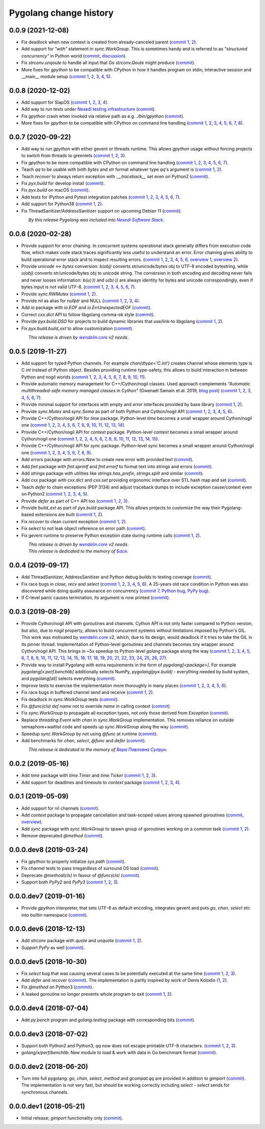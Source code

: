 Pygolang change history
-----------------------

0.0.9 (2021-12-08)
~~~~~~~~~~~~~~~~~~

- Fix deadlock when new context is created from already-canceled parent (`commit 1`__, 2__).

  __ https://lab.nexedi.com/nexedi/pygolang/commit/d0688e21
  __ https://lab.nexedi.com/nexedi/pygolang/commit/58d4cbfe

- Add support for `"with"` statement in `sync.WorkGroup`.
  This is sometimes handy and is referred to as *"structured concurrency"*
  in Python world (commit__, discussion__).

  __ https://lab.nexedi.com/nexedi/pygolang/commit/6eb80104
  __ https://github.com/gevent/gevent/issues/1697#issuecomment-742708016

- Fix `strconv.unqoute` to handle all input that Go `strconv.Qoute` might produce (commit__).

  __ https://lab.nexedi.com/nexedi/pygolang/commit/78b4b41c

- More fixes for `gpython` to be compatible with CPython in how it handles
  program on stdin, interactive session and __main__ module setup (`commit 1`__, 2__, 3__, 4__, 5__).

  __ https://lab.nexedi.com/nexedi/pygolang/commit/6cc4bf32
  __ https://lab.nexedi.com/nexedi/pygolang/commit/22fb559a
  __ https://lab.nexedi.com/nexedi/pygolang/commit/95c7cce9
  __ https://lab.nexedi.com/nexedi/pygolang/commit/2351dd27
  __ https://lab.nexedi.com/nexedi/pygolang/commit/e205dbf6


0.0.8 (2020-12-02)
~~~~~~~~~~~~~~~~~~

- Add support for SlapOS (`commit 1`__, 2__, 3__, 4__).

  __ https://lab.nexedi.com/nexedi/pygolang/commit/60e89902
  __ https://lab.nexedi.com/nexedi/pygolang/commit/483df486
  __ https://lab.nexedi.com/nexedi/pygolang/commit/92bb5bcc
  __ https://lab.nexedi.com/nexedi/pygolang/commit/0fa9d6e7

- Add way to run tests under `Nexedi testing infrastructure`__ (commit__).

  __ https://www.erp5.com/NXD-Presentation.ci.testing.system.buildout
  __ https://lab.nexedi.com/nexedi/pygolang/commit/d5b1eca0

- Fix `gpython` crash when invoked via relative path as e.g. `./bin/gpython` (commit__).

  __ https://lab.nexedi.com/nexedi/pygolang/commit/076cdd8f

- More fixes for `gpython` to be compatible with CPython on command line
  handling (`commit 1`__, 2__, 3__, 4__, 5__, 6__, 7__, 8__).

  __ https://lab.nexedi.com/nexedi/pygolang/commit/64088e8a
  __ https://lab.nexedi.com/nexedi/pygolang/commit/167912d3
  __ https://lab.nexedi.com/nexedi/pygolang/commit/26058b5b
  __ https://lab.nexedi.com/nexedi/pygolang/commit/21756bd3
  __ https://lab.nexedi.com/nexedi/pygolang/commit/11b367c6
  __ https://lab.nexedi.com/nexedi/pygolang/commit/8564dfdd
  __ https://lab.nexedi.com/nexedi/pygolang/commit/840a5eae
  __ https://lab.nexedi.com/nexedi/pygolang/commit/cd59f5a5


0.0.7 (2020-09-22)
~~~~~~~~~~~~~~~~~~

- Add way to run `gpython` with either gevent or threads runtime. This allows
  `gpython` usage without forcing projects to switch from threads to greenlets
  (`commit 1`__, 2__, 3__).

  __ https://lab.nexedi.com/nexedi/pygolang/commit/0e3da017
  __ https://lab.nexedi.com/nexedi/pygolang/commit/c0282565
  __ https://lab.nexedi.com/nexedi/pygolang/commit/a6b993c8

- Fix `gpython` to be more compatible with CPython on command line handling
  (`commit 1`__, 2__, 3__, 4__, 5__, 6__, 7__).

  __ https://lab.nexedi.com/nexedi/pygolang/commit/e6714e49
  __ https://lab.nexedi.com/nexedi/pygolang/commit/70c4c82f
  __ https://lab.nexedi.com/nexedi/pygolang/commit/b47edf42
  __ https://lab.nexedi.com/nexedi/pygolang/commit/a0016938
  __ https://lab.nexedi.com/nexedi/pygolang/commit/51925488
  __ https://lab.nexedi.com/nexedi/pygolang/commit/1f6f31cd
  __ https://lab.nexedi.com/nexedi/pygolang/commit/fb98e594

- Teach `qq` to be usable with both `bytes` and `str` format whatever type
  `qq`'s argument is (`commit 1`__, 2__).

  __ https://lab.nexedi.com/nexedi/pygolang/commit/85a1765d
  __ https://lab.nexedi.com/nexedi/pygolang/commit/edc7aaab

- Teach `recover` to always return exception with `.__traceback__` set even on
  Python2 (commit__).

  __ https://lab.nexedi.com/nexedi/pygolang/commit/cfcc6db2

- Fix `pyx.build` for develop install (commit__).

  __ https://lab.nexedi.com/nexedi/pygolang/commit/34b9c0cf

- Fix `pyx.build` on macOS (commit__).

  __ https://lab.nexedi.com/nexedi/pygolang/commit/fb662979

- Add tests for IPython and Pytest integration patches (`commit 1`__,
  2__, 3__, 4__, 5__, 6__, 7__).

  __ https://lab.nexedi.com/nexedi/pygolang/commit/0148cb89
  __ https://lab.nexedi.com/nexedi/pygolang/commit/2413b5ba
  __ https://lab.nexedi.com/nexedi/pygolang/commit/42ab98a6
  __ https://lab.nexedi.com/nexedi/pygolang/commit/09629367
  __ https://lab.nexedi.com/nexedi/pygolang/commit/6e31304d
  __ https://lab.nexedi.com/nexedi/pygolang/commit/b938af8b
  __ https://lab.nexedi.com/nexedi/pygolang/commit/a1ac2a45

- Add support for Python38 (`commit 1`__, 2__).

  __ https://lab.nexedi.com/nexedi/pygolang/commit/792cbd6c
  __ https://lab.nexedi.com/nexedi/pygolang/commit/1f184095

- Fix ThreadSanitizer/AddressSanitizer support on upcoming Debian 11 (commit__).

  __ https://lab.nexedi.com/nexedi/pygolang/commit/49bb8dcd


| |_| |_| |_| |_| |_| |_| |_| |_| *By this release Pygolang was included into* |Nexedi Software Stack|_.

.. |Nexedi Software Stack| replace:: *Nexedi Software Stack*
.. _Nexedi Software Stack: https://stack.nexedi.com


0.0.6 (2020-02-28)
~~~~~~~~~~~~~~~~~~

- Provide support for error chaining. In concurrent systems
  operational stack generally differs from execution code flow, which makes
  code stack traces significantly less useful to understand an error.
  Error chaining gives ability to build operational
  error stack and to inspect resulting errors.
  (`commit 1`__, 2__, 3__, 4__, 5__, 6__, `overview 1`__, `overview 2`__).

  __ https://lab.nexedi.com/nexedi/pygolang/commit/fd95c88a
  __ https://lab.nexedi.com/nexedi/pygolang/commit/17798442
  __ https://lab.nexedi.com/nexedi/pygolang/commit/78d0c76f
  __ https://lab.nexedi.com/nexedi/pygolang/commit/337de0d7
  __ https://lab.nexedi.com/nexedi/pygolang/commit/03f88c0b
  __ https://lab.nexedi.com/nexedi/pygolang/commit/80ab5863
  __ https://blog.golang.org/go1.13-errors
  __ https://commandcenter.blogspot.com/2017/12/error-handling-in-upspin.html

- Provide `unicode` ↔ `bytes` conversion:
  `b(obj)` converts str/unicode/bytes obj to UTF-8 encoded bytestring, while
  `u(obj)` converts str/unicode/bytes obj to unicode string. The conversion in
  both encoding and decoding never fails and never looses information:
  `b(u(·))` and `u(b(·))` are always identity for bytes and unicode
  correspondingly, even if bytes input is not valid UTF-8.
  (`commit 1`__, 2__, 3__, 4__, 5__, 6__, 7__).

  __ https://lab.nexedi.com/nexedi/pygolang/commit/bcb95cd5
  __ https://lab.nexedi.com/nexedi/pygolang/commit/073d81a8
  __ https://lab.nexedi.com/nexedi/pygolang/commit/5cc679ac
  __ https://lab.nexedi.com/nexedi/pygolang/commit/0561926a
  __ https://lab.nexedi.com/nexedi/pygolang/commit/8c459a99
  __ https://lab.nexedi.com/nexedi/pygolang/commit/3073ac98
  __ https://lab.nexedi.com/nexedi/pygolang/commit/e028cf28

- Provide `sync.RWMutex` (`commit 1`__, 2__).

  __ https://lab.nexedi.com/nexedi/pygolang/commit/1ad3c2d5
  __ https://lab.nexedi.com/nexedi/pygolang/commit/a9345a98

- Provide `nil` as alias for `nullptr` and NULL (`commit 1`__, 2__, 3__, 4__).

  __ https://lab.nexedi.com/nexedi/pygolang/commit/60f6db6f
  __ https://lab.nexedi.com/nexedi/pygolang/commit/fc1c3e24
  __ https://lab.nexedi.com/nexedi/pygolang/commit/01ade7ac
  __ https://lab.nexedi.com/nexedi/pygolang/commit/230c81c4

- Add `io` package with `io.EOF` and `io.ErrUnexpectedEOF` (commit__).

  __ https://lab.nexedi.com/nexedi/pygolang/commit/36ab859c

- Correct `cxx.dict` API to follow libgolang comma-ok style (commit__).

  __ https://lab.nexedi.com/nexedi/pygolang/commit/58fcdd87

- Provide `pyx.build.DSO` for projects to build dynamic libraries that
  use/link-to libgolang (`commit 1`__, 2__).

  __ https://lab.nexedi.com/nexedi/pygolang/commit/64765688
  __ https://lab.nexedi.com/nexedi/pygolang/commit/cd67996e

- Fix `pyx.build.build_ext` to allow customization (commit__).

  __ https://lab.nexedi.com/nexedi/pygolang/commit/8af78fc5

| |_| |_| |_| |_| |_| |_| |_| |_| *This release is driven by* |wendelin.core|_ *v2 needs*.


0.0.5 (2019-11-27)
~~~~~~~~~~~~~~~~~~

- Add support for typed Python channels. For
  example `chan(dtype='C.int')` creates channel whose elements type is C `int`
  instead of Python object. Besides providing runtime type-safety, this allows
  to build interaction in between Python and nogil worlds (`commit 1`__, 2__,
  3__, 4__, 5__, 6__, 7__, 8__, 9__, 10__, 11__).

  __ https://lab.nexedi.com/nexedi/pygolang/commit/f2847307
  __ https://lab.nexedi.com/nexedi/pygolang/commit/d6c8862d
  __ https://lab.nexedi.com/nexedi/pygolang/commit/2590e9a7
  __ https://lab.nexedi.com/nexedi/pygolang/commit/47111d3e
  __ https://lab.nexedi.com/nexedi/pygolang/commit/30561db4
  __ https://lab.nexedi.com/nexedi/pygolang/commit/f6fab7b5
  __ https://lab.nexedi.com/nexedi/pygolang/commit/2c8063f4
  __ https://lab.nexedi.com/nexedi/pygolang/commit/3121b290
  __ https://lab.nexedi.com/nexedi/pygolang/commit/77719d8a
  __ https://lab.nexedi.com/nexedi/pygolang/commit/69b80926
  __ https://lab.nexedi.com/nexedi/pygolang/commit/07f9430d

- Provide automatic memory management for C++/Cython/nogil classes.
  Used approach complements `"Automatic multithreaded-safe memory managed
  classes in Cython"` (Gwenaël Samain et al. 2019, `blog post`__) (`commit 1`__,
  2__, 3__, 4__, 5__, 6__, 7__).

  __ https://www.nexedi.com/blog/NXD-Document.Blog.Cypclass
  __ https://lab.nexedi.com/nexedi/pygolang/commit/e82b4fab
  __ https://lab.nexedi.com/nexedi/pygolang/commit/e614d641
  __ https://lab.nexedi.com/nexedi/pygolang/commit/af4a8d80
  __ https://lab.nexedi.com/nexedi/pygolang/commit/b2253abf
  __ https://lab.nexedi.com/nexedi/pygolang/commit/274afa3f
  __ https://lab.nexedi.com/nexedi/pygolang/commit/fd2a6fab
  __ https://lab.nexedi.com/nexedi/pygolang/commit/7f0672aa

- Provide minimal support for interfaces with empty and `error` interfaces
  provided by base library (`commit 1`__, 2__).

  __ https://lab.nexedi.com/nexedi/pygolang/commit/5a99b769
  __ https://lab.nexedi.com/nexedi/pygolang/commit/45c8cddd

- Provide `sync.Mutex` and `sync.Sema` as part of both Python and Cython/nogil
  API (`commit 1`__, 2__, 3__, 4__, 5__, 6__).

  __ https://lab.nexedi.com/nexedi/pygolang/commit/d99bb6b7
  __ https://lab.nexedi.com/nexedi/pygolang/commit/9c795ca7
  __ https://lab.nexedi.com/nexedi/pygolang/commit/34b7a1f4
  __ https://lab.nexedi.com/nexedi/pygolang/commit/2c1be15e
  __ https://lab.nexedi.com/nexedi/pygolang/commit/e6788170
  __ https://lab.nexedi.com/nexedi/pygolang/commit/548f2df1

- Provide C++/Cython/nogil API for `time` package. Python-level `time` becomes a
  small wrapper around Cython/nogil one (`commit 1`__, 2__, 3__, 4__, 5__, 6__,
  7__, 8__, 9__, 10__, 11__, 12__, 13__, 14__).

  __ https://lab.nexedi.com/nexedi/pygolang/commit/32f34607
  __ https://lab.nexedi.com/nexedi/pygolang/commit/0e838833
  __ https://lab.nexedi.com/nexedi/pygolang/commit/106c1b95
  __ https://lab.nexedi.com/nexedi/pygolang/commit/4f6a9e09
  __ https://lab.nexedi.com/nexedi/pygolang/commit/7c929b25
  __ https://lab.nexedi.com/nexedi/pygolang/commit/8c2ac5e9
  __ https://lab.nexedi.com/nexedi/pygolang/commit/a0ba1226
  __ https://lab.nexedi.com/nexedi/pygolang/commit/873cf8aa
  __ https://lab.nexedi.com/nexedi/pygolang/commit/8399ff2d
  __ https://lab.nexedi.com/nexedi/pygolang/commit/419c8950
  __ https://lab.nexedi.com/nexedi/pygolang/commit/1a9dae3b
  __ https://lab.nexedi.com/nexedi/pygolang/commit/b073f6df
  __ https://lab.nexedi.com/nexedi/pygolang/commit/0e6088ec
  __ https://lab.nexedi.com/nexedi/pygolang/commit/73182038

- Provide C++/Cython/nogil API for `context` package. Python-level `context`
  becomes a small wrapper around Cython/nogil one (`commit 1`__, 2__, 3__, 4__,
  5__, 6__, 7__, 8__, 9__, 10__, 11__, 12__, 13__, 14__, 15__).

  __ https://lab.nexedi.com/nexedi/pygolang/commit/149ae661
  __ https://lab.nexedi.com/nexedi/pygolang/commit/cc7069e0
  __ https://lab.nexedi.com/nexedi/pygolang/commit/223d7950
  __ https://lab.nexedi.com/nexedi/pygolang/commit/89381488
  __ https://lab.nexedi.com/nexedi/pygolang/commit/9662785b
  __ https://lab.nexedi.com/nexedi/pygolang/commit/34e3c404
  __ https://lab.nexedi.com/nexedi/pygolang/commit/ba2ab242
  __ https://lab.nexedi.com/nexedi/pygolang/commit/9869dc45
  __ https://lab.nexedi.com/nexedi/pygolang/commit/20761c55
  __ https://lab.nexedi.com/nexedi/pygolang/commit/f76c11f3
  __ https://lab.nexedi.com/nexedi/pygolang/commit/281defb2
  __ https://lab.nexedi.com/nexedi/pygolang/commit/66e1e756
  __ https://lab.nexedi.com/nexedi/pygolang/commit/9216e2db
  __ https://lab.nexedi.com/nexedi/pygolang/commit/2a359791
  __ https://lab.nexedi.com/nexedi/pygolang/commit/a6c1c984

- Provide C++/Cython/nogil API for `sync` package. Python-level `sync` becomes a
  small wrapper around Cython/nogil one (`commit 1`__, 2__, 3__, 4__, 5__, 6__, 7__, 8__, 9__).

  __ https://lab.nexedi.com/nexedi/pygolang/commit/0fb53e33
  __ https://lab.nexedi.com/nexedi/pygolang/commit/b316e504
  __ https://lab.nexedi.com/nexedi/pygolang/commit/c5c576d2
  __ https://lab.nexedi.com/nexedi/pygolang/commit/5146a416
  __ https://lab.nexedi.com/nexedi/pygolang/commit/4fc6e49c
  __ https://lab.nexedi.com/nexedi/pygolang/commit/a36efe6d
  __ https://lab.nexedi.com/nexedi/pygolang/commit/4fb9b51c
  __ https://lab.nexedi.com/nexedi/pygolang/commit/33cf3113
  __ https://lab.nexedi.com/nexedi/pygolang/commit/6d94fccf

- Add `errors` package with `errors.New` to create new error with provided text (commit__).

  __ https://lab.nexedi.com/nexedi/pygolang/commit/a245ab56

- Add `fmt` package with `fmt.sprintf` and `fmt.errorf` to format text into
  strings and errors (commit__).

  __ https://lab.nexedi.com/nexedi/pygolang/commit/309963f8

- Add `strings` package with utilities like `strings.has_prefix`,
  `strings.split` and similar (commit__).

  __ https://lab.nexedi.com/nexedi/pygolang/commit/0efd4a9a

- Add `cxx` package with `cxx.dict` and `cxx.set` providing ergonomic interface
  over STL hash map and set (commit__).

  __ https://lab.nexedi.com/nexedi/pygolang/commit/9785f2d3

- Teach `defer` to chain exceptions (PEP 3134) and adjust traceback dumps to
  include exception cause/context even on Python2 (`commit 1`__, 2__, 3__, 4__, 5__).

  __ https://lab.nexedi.com/nexedi/pygolang/commit/6729fe92
  __ https://lab.nexedi.com/nexedi/pygolang/commit/bb9a94c3
  __ https://lab.nexedi.com/nexedi/pygolang/commit/7faaecbc
  __ https://lab.nexedi.com/nexedi/pygolang/commit/06cac90b
  __ https://lab.nexedi.com/nexedi/pygolang/commit/1477dd02

- Provide `defer` as part of C++ API too (`commit 1`__, 2__, 3__).

  __ https://lab.nexedi.com/nexedi/pygolang/commit/1d153a45
  __ https://lab.nexedi.com/nexedi/pygolang/commit/14a249cb
  __ https://lab.nexedi.com/nexedi/pygolang/commit/39f40159

- Provide `build_ext` as part of `pyx.build` package API. This allows projects
  to customize the way their Pygolang-based extensions are built (`commit 1`__, 2__).

  __ https://lab.nexedi.com/nexedi/pygolang/commit/8f9e5619
  __ https://lab.nexedi.com/nexedi/pygolang/commit/b4feee6f

- Fix `recover` to clean current exception (`commit 1`__, 2__).

  __ https://lab.nexedi.com/nexedi/pygolang/commit/9e6ff8bd
  __ https://lab.nexedi.com/nexedi/pygolang/commit/5f76f363

- Fix `select` to not leak object reference on error path (commit__).

  __ https://lab.nexedi.com/nexedi/pygolang/commit/e9180de1

- Fix gevent runtime to preserve Python exception state during runtime calls
  (`commit 1`__, 2__).

  __ https://lab.nexedi.com/nexedi/pygolang/commit/689dc862
  __ https://lab.nexedi.com/nexedi/pygolang/commit/47fac0a9


| |_| |_| |_| |_| |_| |_| |_| |_| *This release is driven by* |wendelin.core|_ *v2 needs*.
| |_| |_| |_| |_| |_| |_| |_| |_| *This release is dedicated to the memory of* |Бася|_.

.. |wendelin.core| replace:: *wendelin.core*
.. _wendelin.core: https://pypi.org/project/wendelin.core
.. |Бася| replace:: *Бася*
.. _Бася: https://navytux.spb.ru/memory/%D0%91%D0%B0%D1%81%D1%8F/


0.0.4 (2019-09-17)
~~~~~~~~~~~~~~~~~~

- Add ThreadSanitizer, AddressSanitizer and Python debug builds to testing coverage (commit__).

  __ https://lab.nexedi.com/nexedi/pygolang/commit/4dc1a7f0

- Fix race bugs in `close`, `recv` and `select` (`commit 1`__, 2__, 3__, 4__, 5__, 6__).
  A 25-years old race condition in Python was also discovered while doing
  quality assurance on concurrency (`commit 7`__, `Python bug`__, `PyPy bug`__).

  __ https://lab.nexedi.com/nexedi/pygolang/commit/78e38690
  __ https://lab.nexedi.com/nexedi/pygolang/commit/44737253
  __ https://lab.nexedi.com/nexedi/pygolang/commit/c92a4830
  __ https://lab.nexedi.com/nexedi/pygolang/commit/dcf4ebd1
  __ https://lab.nexedi.com/nexedi/pygolang/commit/65c43848
  __ https://lab.nexedi.com/nexedi/pygolang/commit/5aa1e899
  __ https://lab.nexedi.com/nexedi/pygolang/commit/5142460d
  __ https://bugs.python.org/issue38106
  __ https://foss.heptapod.net/pypy/pypy/-/issues/3072

- If C-level panic causes termination, its argument is now printed (commit__).

  __ https://lab.nexedi.com/nexedi/pygolang/commit/f2b77c94


0.0.3 (2019-08-29)
~~~~~~~~~~~~~~~~~~

- Provide Cython/nogil API with goroutines and channels. Cython API is not only
  faster compared to Python version, but also, due to *nogil* property, allows to
  build concurrent systems without limitations imposed by Python's GIL.
  This work was motivated by wendelin.core__ v2, which, due to its design,
  would deadlock if it tries to take the GIL in its pinner thread.
  Implementation of Python-level goroutines and channels becomes tiny wrapper
  around Cython/nogil API. This brings in ~5x speedup to Python-level `golang`
  package along the way (`commit 1`__, 2__, 3__, 4__, 5__, 6__, 7__, 8__, 9__,
  10__, 11__, 12__, 13__, 14__, 15__, 16__, 17__, 18__, 19__, 20__, 21__, 22__,
  23__, 24__, 25__, 26__, 27__).

  __ https://pypi.org/project/wendelin.core
  __ https://lab.nexedi.com/nexedi/pygolang/commit/d98e42e3
  __ https://lab.nexedi.com/nexedi/pygolang/commit/352628b5
  __ https://lab.nexedi.com/nexedi/pygolang/commit/fa667412
  __ https://lab.nexedi.com/nexedi/pygolang/commit/f812faa2
  __ https://lab.nexedi.com/nexedi/pygolang/commit/88eb8fe0
  __ https://lab.nexedi.com/nexedi/pygolang/commit/62bdb806
  __ https://lab.nexedi.com/nexedi/pygolang/commit/8fa3c15b
  __ https://lab.nexedi.com/nexedi/pygolang/commit/ad00be70
  __ https://lab.nexedi.com/nexedi/pygolang/commit/ce8152a2
  __ https://lab.nexedi.com/nexedi/pygolang/commit/7ae8c4f3
  __ https://lab.nexedi.com/nexedi/pygolang/commit/f971a2a8
  __ https://lab.nexedi.com/nexedi/pygolang/commit/83259a1b
  __ https://lab.nexedi.com/nexedi/pygolang/commit/311df9f1
  __ https://lab.nexedi.com/nexedi/pygolang/commit/7e55394d
  __ https://lab.nexedi.com/nexedi/pygolang/commit/790189e3
  __ https://lab.nexedi.com/nexedi/pygolang/commit/a508be9a
  __ https://lab.nexedi.com/nexedi/pygolang/commit/a0714b8e
  __ https://lab.nexedi.com/nexedi/pygolang/commit/1bcb8297
  __ https://lab.nexedi.com/nexedi/pygolang/commit/ef076d3a
  __ https://lab.nexedi.com/nexedi/pygolang/commit/4166dc65
  __ https://lab.nexedi.com/nexedi/pygolang/commit/b9333e00
  __ https://lab.nexedi.com/nexedi/pygolang/commit/d5e74947
  __ https://lab.nexedi.com/nexedi/pygolang/commit/2fc71566
  __ https://lab.nexedi.com/nexedi/pygolang/commit/e4dddf15
  __ https://lab.nexedi.com/nexedi/pygolang/commit/69db91bf
  __ https://lab.nexedi.com/nexedi/pygolang/commit/9efb6575
  __ https://lab.nexedi.com/nexedi/pygolang/commit/3b241983


- Provide way to install Pygolang with extra requirements in the form of
  `pygolang[<package>]`. For example `pygolang[x.perf.benchlib]` additionally
  selects NumPy, `pygolang[pyx.build]` - everything needed by build system, and
  `pygolang[all]` selects everything (commit__).

  __ https://lab.nexedi.com/nexedi/pygolang/commit/89a1061a

- Improve tests to exercise the implementation more thoroughly in many
  places (`commit 1`__, 2__, 3__, 4__, 5__, 6__).

  __ https://lab.nexedi.com/nexedi/pygolang/commit/773d8fb2
  __ https://lab.nexedi.com/nexedi/pygolang/commit/3e5b5f01
  __ https://lab.nexedi.com/nexedi/pygolang/commit/7f2362dd
  __ https://lab.nexedi.com/nexedi/pygolang/commit/c5810987
  __ https://lab.nexedi.com/nexedi/pygolang/commit/cb5bfdd2
  __ https://lab.nexedi.com/nexedi/pygolang/commit/02f6991f

- Fix race bugs in buffered channel send and receive (`commit 1`__, 2__).

  __ https://lab.nexedi.com/nexedi/pygolang/commit/eb8a1fef
  __ https://lab.nexedi.com/nexedi/pygolang/commit/c6bb9eb3

- Fix deadlock in `sync.WorkGroup` tests (commit__).

  __ https://lab.nexedi.com/nexedi/pygolang/commit/b8b042c5

- Fix `@func(cls) def name` not to override `name` in calling context (commit__).

  __ https://lab.nexedi.com/nexedi/pygolang/commit/924a808c

- Fix `sync.WorkGroup` to propagate all exception types, not only those derived
  from `Exception` (commit__).

  __ https://lab.nexedi.com/nexedi/pygolang/commit/79aab7df

- Replace `threading.Event` with `chan` in `sync.WorkGroup` implementation.
  This removes reliance on outside semaphore+waitlist code and speeds up
  `sync.WorkGroup` along the way (commit__).

  __ https://lab.nexedi.com/nexedi/pygolang/commit/78d85cdc

- Speedup `sync.WorkGroup` by not using `@func` at runtime (commit__).

  __ https://lab.nexedi.com/nexedi/pygolang/commit/94c6160b

- Add benchmarks for `chan`, `select`, `@func` and `defer` (commit__).

  __ https://lab.nexedi.com/nexedi/pygolang/commit/3c55ca59

|_| |_| |_| |_| |_| |_| |_| |_| *This release is dedicated to the memory of* |Вера Павловна Супрун|_.

.. |Вера Павловна Супрун| replace:: *Вера Павловна Супрун*
.. _Вера Павловна Супрун: https://navytux.spb.ru/memory/%D0%A2%D1%91%D1%82%D1%8F%20%D0%92%D0%B5%D1%80%D0%B0.pdf#page=3


0.0.2 (2019-05-16)
~~~~~~~~~~~~~~~~~~

- Add `time` package with `time.Timer` and `time.Ticker` (`commit 1`__, 2__, 3__).

  __ https://lab.nexedi.com/nexedi/pygolang/commit/81dfefa0
  __ https://lab.nexedi.com/nexedi/pygolang/commit/6e3b3ff4
  __ https://lab.nexedi.com/nexedi/pygolang/commit/9c260fde

- Add support for deadlines and timeouts to `context` package (`commit 1`__, 2__, 3__, 4__).

  __ https://lab.nexedi.com/nexedi/pygolang/commit/58ba1765
  __ https://lab.nexedi.com/nexedi/pygolang/commit/e5687f2f
  __ https://lab.nexedi.com/nexedi/pygolang/commit/27f91b78
  __ https://lab.nexedi.com/nexedi/pygolang/commit/b2450310

0.0.1 (2019-05-09)
~~~~~~~~~~~~~~~~~~

- Add support for nil channels (commit__).

  __ https://lab.nexedi.com/nexedi/pygolang/commit/2aad64bb

- Add `context` package to propagate cancellation and task-scoped values among
  spawned goroutines (commit__, `overview`__).

  __ https://lab.nexedi.com/nexedi/pygolang/commit/e9567c7b
  __ https://blog.golang.org/context

- Add `sync` package with `sync.WorkGroup` to spawn group of goroutines working
  on a common task (`commit 1`__, 2__).

  __ https://lab.nexedi.com/nexedi/pygolang/commit/e6bea2cf
  __ https://lab.nexedi.com/nexedi/pygolang/commit/9ee7ba91

- Remove deprecated `@method` (commit__).

  __ https://lab.nexedi.com/nexedi/pygolang/commit/262f8986

0.0.0.dev8 (2019-03-24)
~~~~~~~~~~~~~~~~~~~~~~~

- Fix `gpython` to properly initialize `sys.path` (commit__).

  __ https://lab.nexedi.com/nexedi/pygolang/commit/6b4990f6

- Fix channel tests to pass irregardless of surround OS load (commit__).

  __ https://lab.nexedi.com/nexedi/pygolang/commit/731f39e3

- Deprecate `@method(cls)` in favour of `@func(cls)` (commit__).

  __ https://lab.nexedi.com/nexedi/pygolang/commit/942ee900

- Support both `PyPy2` and `PyPy3` (`commit 1`__, 2__, 3__).

  __ https://lab.nexedi.com/nexedi/pygolang/commit/da68a8ae
  __ https://lab.nexedi.com/nexedi/pygolang/commit/e847c550
  __ https://lab.nexedi.com/nexedi/pygolang/commit/704d99f0

0.0.0.dev7 (2019-01-16)
~~~~~~~~~~~~~~~~~~~~~~~

- Provide `gpython` interpreter, that sets UTF-8 as default encoding, integrates
  gevent and puts `go`, `chan`, `select` etc into builtin namespace (commit__).

  __ https://lab.nexedi.com/nexedi/pygolang/commit/32a21d5b

0.0.0.dev6 (2018-12-13)
~~~~~~~~~~~~~~~~~~~~~~~

- Add `strconv` package with `quote` and `unquote` (`commit 1`__, 2__).

  __ https://lab.nexedi.com/nexedi/pygolang/commit/f09701b0
  __ https://lab.nexedi.com/nexedi/pygolang/commit/ed6b7895

- Support `PyPy` as well (commit__).

  __ https://lab.nexedi.com/nexedi/pygolang/commit/c859940b

0.0.0.dev5 (2018-10-30)
~~~~~~~~~~~~~~~~~~~~~~~

- Fix `select` bug that was causing several cases to be potentially executed
  at the same time (`commit 1`__, 2__, 3__).

  __ https://lab.nexedi.com/nexedi/pygolang/commit/f0b592b4
  __ https://lab.nexedi.com/nexedi/pygolang/commit/b51b8d5d
  __ https://lab.nexedi.com/nexedi/pygolang/commit/2fc6797c

- Add `defer` and `recover` (commit__).
  The implementation is partly inspired by work of Denis Kolodin (1__, 2__).

  __ https://lab.nexedi.com/nexedi/pygolang/commit/5146eb0b
  __ https://habr.com/post/191786
  __ https://stackoverflow.com/a/43028386/9456786

- Fix `@method` on Python3 (commit__).

  __ https://lab.nexedi.com/nexedi/pygolang/commit/ab69e0fa

- A leaked goroutine no longer prevents whole program to exit (`commit 1`__, 2__).

  __ https://lab.nexedi.com/nexedi/pygolang/commit/69cef96e
  __ https://lab.nexedi.com/nexedi/pygolang/commit/ec929991


0.0.0.dev4 (2018-07-04)
~~~~~~~~~~~~~~~~~~~~~~~

- Add `py.bench` program and `golang.testing` package with corresponding bits (commit__).

  __ https://lab.nexedi.com/nexedi/pygolang/commit/9bf03d9c

0.0.0.dev3 (2018-07-02)
~~~~~~~~~~~~~~~~~~~~~~~

- Support both Python2 and Python3; `qq` now does not escape printable UTF-8
  characters. (`commit 1`__, 2__, 3__).

  __ https://lab.nexedi.com/nexedi/pygolang/commit/02dddb97
  __ https://lab.nexedi.com/nexedi/pygolang/commit/e01e5c2f
  __ https://lab.nexedi.com/nexedi/pygolang/commit/622ccd82

- `golang/x/perf/benchlib:` New module to load & work with data in Go benchmark
  format (commit__).

  __ https://lab.nexedi.com/nexedi/pygolang/commit/812e7ed7


0.0.0.dev2 (2018-06-20)
~~~~~~~~~~~~~~~~~~~~~~~

- Turn into full pygolang: `go`, `chan`, `select`, `method` and `gcompat.qq`
  are provided in addition to `gimport` (commit__). The implementation is
  not very fast, but should be working correctly including `select` - `select`
  sends for synchronous channels.

  __ https://lab.nexedi.com/nexedi/pygolang/commit/afa46cf5


0.0.0.dev1 (2018-05-21)
~~~~~~~~~~~~~~~~~~~~~~~

- Initial release; `gimport` functionality only (commit__).

  __ https://lab.nexedi.com/nexedi/pygolang/commit/9c61f254


.. readme_renderer/pypi don't support `.. class:: align-center`
.. |_| unicode:: 0xA0   .. nbsp

